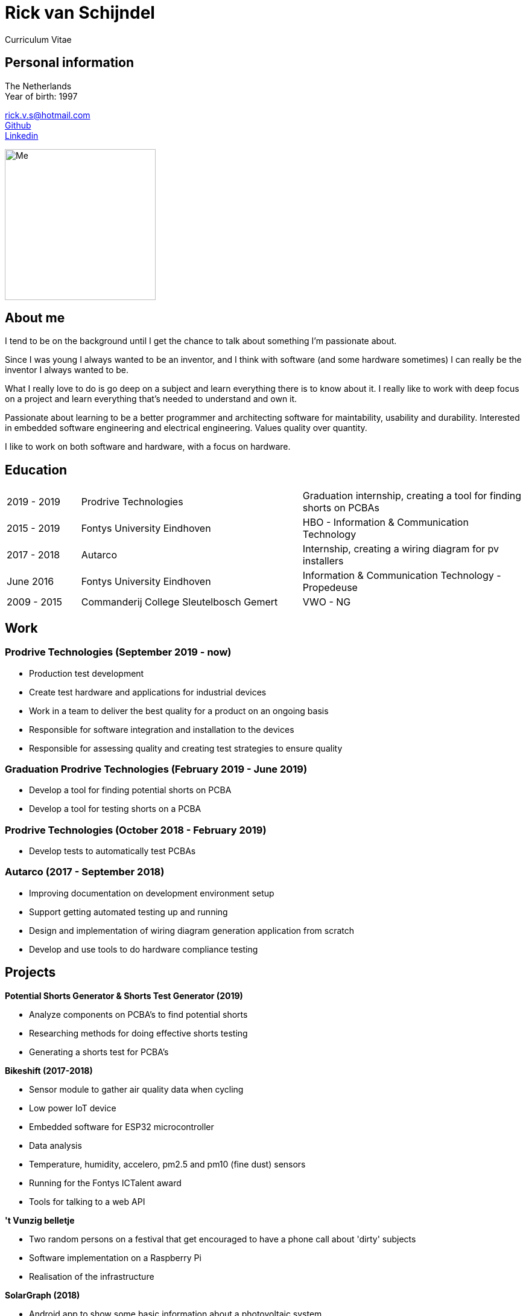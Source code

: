 = Rick van Schijndel
Curriculum Vitae

[[personal-info]]
Personal information
--------------------

The Netherlands +
Year of birth: 1997

rick.v.s@hotmail.com +
https://github.com/Mindavi[Github] +
https://www.linkedin.com/in/rick-van-schijndel-5b3431145[Linkedin] +

image:images/me.jpg[Me, 250]

[[aboutme]]
About me
--------

I tend to be on the background until I get the chance to talk about something
I'm passionate about.

Since I was young I always wanted to be an inventor, and I think with software
(and some hardware sometimes) I can really be the inventor I always wanted to be.

What I really love to do is go deep on a subject and learn everything there is
to know about it. I really like to work with deep focus on a project and learn
everything that's needed to understand and own it.

Passionate about learning to be a better programmer and architecting software
for maintability, usability and durability.
Interested in embedded software engineering and electrical engineering.
Values quality over quantity.

I like to work on both software and hardware, with a focus on hardware.

<<<

[[education]]
Education
---------

[cols="1,3,3"]
|===
|2019 - 2019 |Prodrive Technologies|Graduation internship, creating a tool for finding shorts on PCBAs
|2015 - 2019 |Fontys University Eindhoven |HBO - Information & Communication Technology
|2017 - 2018 |Autarco |Internship, creating a wiring diagram for pv installers
|June 2016   |Fontys University Eindhoven |Information & Communication Technology - Propedeuse
|2009 - 2015 |Commanderij College Sleutelbosch Gemert |VWO - NG
|===

[[work]]
Work
----

Prodrive Technologies (September 2019 - now)
~~~~~~~~~~~~~~~~~~~~~~~~~~~~~~~~~~~~~~~~~~~~

* Production test development
  * Create test hardware and applications for industrial devices
  * Work in a team to deliver the best quality for a product on an ongoing basis
  * Responsible for software integration and installation to the devices
  * Responsible for assessing quality and creating test strategies to ensure quality

Graduation Prodrive Technologies (February 2019 - June 2019)
~~~~~~~~~~~~~~~~~~~~~~~~~~~~~~~~~~~~~~~~~~~~~~~~~~~~~~~~~~~~

* Develop a tool for finding potential shorts on PCBA
* Develop a tool for testing shorts on a PCBA

Prodrive Technologies (October 2018 - February 2019)
~~~~~~~~~~~~~~~~~~~~~~~~~~~~~~~~~~~~~~~~~~~~~~~~~~~~

* Develop tests to automatically test PCBAs

Autarco (2017 - September 2018)
~~~~~~~~~~~~~~~~~~~~~~~~~~~~~~~

* Improving documentation on development environment setup
* Support getting automated testing up and running
* Design and implementation of wiring diagram generation application from scratch
* Develop and use tools to do hardware compliance testing

<<<

[[projects]]
Projects
--------

*Potential Shorts Generator & Shorts Test Generator (2019)*

* Analyze components on PCBA's to find potential shorts
* Researching methods for doing effective shorts testing
* Generating a shorts test for PCBA's

*Bikeshift (2017-2018)*

* Sensor module to gather air quality data when cycling
* Low power IoT device
* Embedded software for ESP32 microcontroller
* Data analysis
* Temperature, humidity, accelero, pm2.5 and pm10 (fine dust) sensors
* Running for the Fontys ICTalent award
* Tools for talking to a web API

*'t Vunzig belletje*

* Two random persons on a festival that get encouraged to have a phone
call about 'dirty' subjects
* Software implementation on a Raspberry Pi
* Realisation of the infrastructure

*SolarGraph (2018)*

* Android app to show some basic information about a photovoltaic system
* Kotlin, GSON, Retrofit, RxJava

*Wiring diagram generator (2017-2018)*

* Visualise how to wire a photovoltaic system to a system installer
* Design and implementation from scratch
* php, html, svg, wkhtmltopdf

*Sensor Grid (2017)*

* Multiple distance sensors get connected to each other and to a master,
for this a protocol and firmware for the master and the nodes are needed.
* Master-slave architecture with own protocol suited to requirements.
* C, STM32F100 board, STM VL53L0X distance sensor, ChibiOS

*Datawall (2016)*

* Presents all kinds of data from inside the school in an abstract way to people
in the building.
* Server-client structure with MQTT broker.
* Node.js, Arduino (C++)

*Tunnel of Light (2016)*

* Art project GLOW Eindhoven 2016.
* Interactive art installation with lights.
* Created the software to create a touchscreen out of a glass plate and cameras,
with the help of infrared light.
* C++, OpenCV, cameras
* https://www.ed.nl/glow/glow-2016-bijna-ten-einde-veel-bezoekers-genoten-van-tunnel-of-light-video~a54186ab/[Article in ED]
* https://www.youtube.com/watch?v=SD17oQb9Jc0[Touchscreen demo]

<<<

[[languages-and-technologies]]
Languages and Technologies
--------------------------

|===
|*Programming Languages* |Python, C, C++,
C#, Go

|*Markup Languages* |Asciidoc, Markdown, LaTeX

|*Version Control* |Git

|*Hardware* |Arduino, STM microcontroller, ESP8266 and ESP32,
cameras, different kinds of sensors

|*Languages* |English, Dutch, German (not fluent)

|*Driver's license* |B
|===

[[hobbys]]
Hobbys
------

Open source, gaming, reading, movies, walking, home automation

